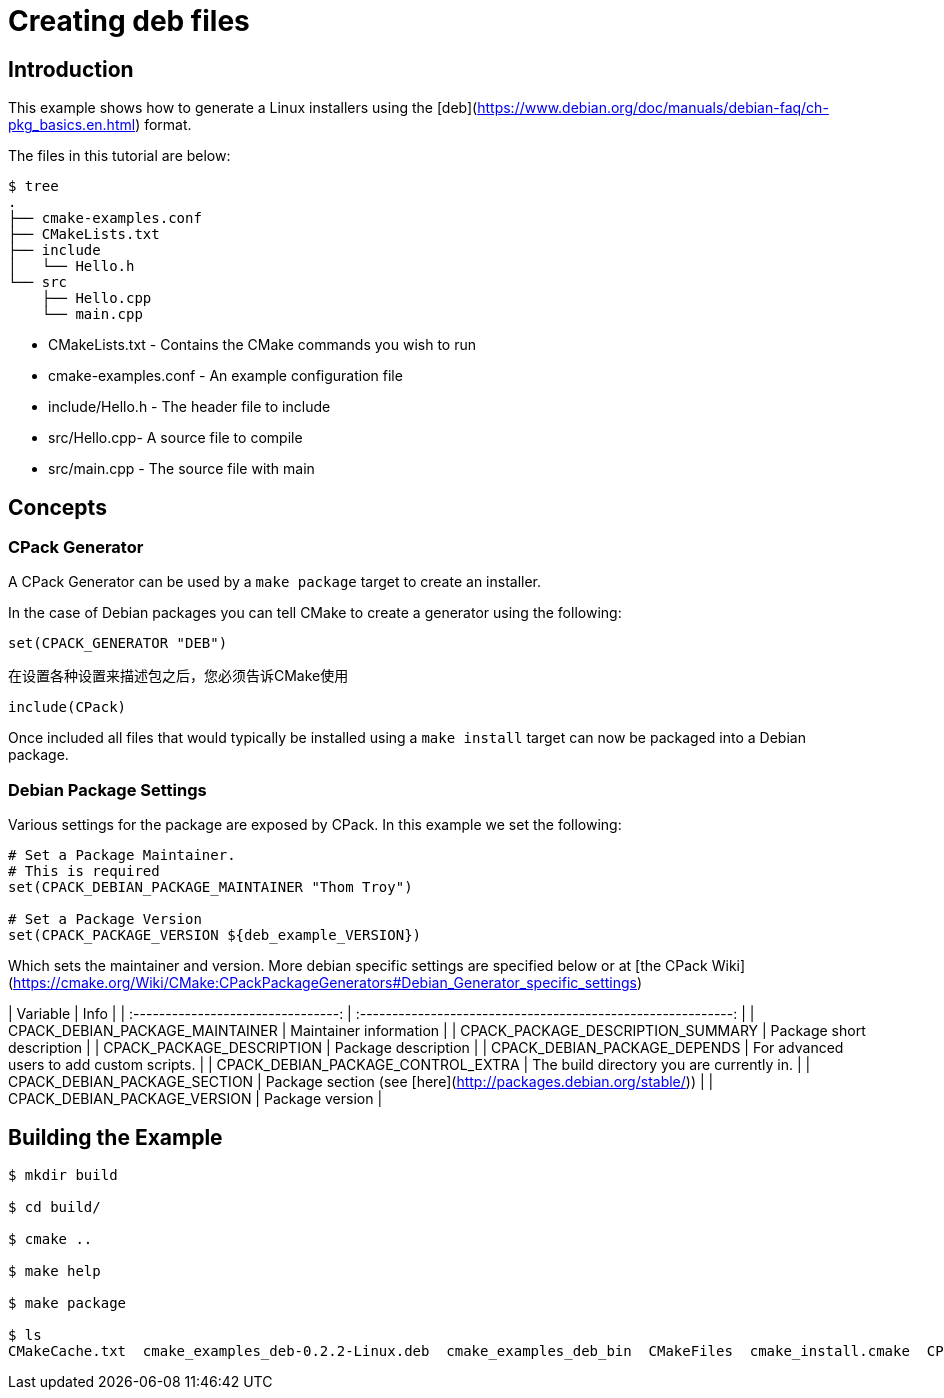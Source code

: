 # Creating deb files

## Introduction

This example shows how to generate a Linux installers using the [deb](https://www.debian.org/doc/manuals/debian-faq/ch-pkg_basics.en.html) format.

The files in this tutorial are below:

```bash
$ tree
.
├── cmake-examples.conf
├── CMakeLists.txt
├── include
│   └── Hello.h
└── src
    ├── Hello.cpp
    └── main.cpp
```

- CMakeLists.txt - Contains the CMake commands you wish to run
- cmake-examples.conf - An example configuration file
- include/Hello.h - The header file to include
- src/Hello.cpp- A source file to compile
- src/main.cpp - The source file with main

## Concepts

### CPack Generator

A CPack Generator can be used by a `make package` target to create an installer.

In the case of Debian packages you can tell CMake to create a generator using the following:

```cmake
set(CPACK_GENERATOR "DEB")
```

在设置各种设置来描述包之后，您必须告诉CMake使用

```cmake
include(CPack)
```

Once included all files that would typically be installed using a `make install` target can now be packaged into a Debian package.

### Debian Package Settings

Various settings for the package are exposed by CPack. In this example we set the following:

```cmake
# Set a Package Maintainer.
# This is required
set(CPACK_DEBIAN_PACKAGE_MAINTAINER "Thom Troy")

# Set a Package Version
set(CPACK_PACKAGE_VERSION ${deb_example_VERSION})
```

Which sets the maintainer and version. More debian specific settings are specified below or at [the CPack Wiki](https://cmake.org/Wiki/CMake:CPackPackageGenerators#Debian_Generator_specific_settings)

|              Variable              |                             Info                             |
| :--------------------------------: | :----------------------------------------------------------: |
|  CPACK_DEBIAN_PACKAGE_MAINTAINER   |                    Maintainer information                    |
| CPACK_PACKAGE_DESCRIPTION_SUMMARY  |                  Package short description                   |
|     CPACK_PACKAGE_DESCRIPTION      |                     Package description                      |
|    CPACK_DEBIAN_PACKAGE_DEPENDS    |          For advanced users to add custom scripts.           |
| CPACK_DEBIAN_PACKAGE_CONTROL_EXTRA |          The build directory you are currently in.           |
|    CPACK_DEBIAN_PACKAGE_SECTION    | Package section (see [here](http://packages.debian.org/stable/)) |
|    CPACK_DEBIAN_PACKAGE_VERSION    |                       Package version                        |

## Building the Example

```bash
$ mkdir build

$ cd build/

$ cmake ..

$ make help

$ make package

$ ls
CMakeCache.txt  cmake_examples_deb-0.2.2-Linux.deb  cmake_examples_deb_bin  CMakeFiles  cmake_install.cmake  CPackConfig.cmake  _CPack_Packages  CPackSourceConfig.cmake  install_manifest.txt  libcmake_examples_deb.so  Makefile
```
